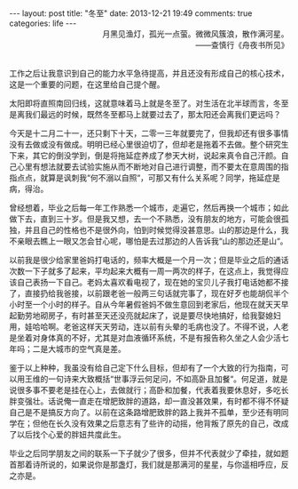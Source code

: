 #+BEGIN_HTML
---
layout: post
title: "冬至"
date: 2013-12-21 19:49
comments: true
categories: life 
---
#+END_HTML

#+BEGIN_HTML
<div style="text-align:right;">月黑见渔灯，孤光一点萤。微微风簇浪，散作满河星。</span></br>——查慎行《舟夜书所见》</div></br>
#+END_HTML

工作之后让我意识到自己的能力水平急待提高，并且还没有形成自己的核心技术，这是一个重要的问题，在这里给自己提个醒。

太阳即将直照南回归线，这就意味着马上就是冬至了。对生活在北半球而言，冬至是离我们最远的时候，既然冬至都马上就要过去了，那太阳还会离我们更远吗？

今天是十二月二十一，还只剩下十天，二零一三年就要完了，但我却还有很多事情没有去做或没有做成。明明已经心里很迫切了，但却老是拖着不去做。整个研究生下来，其它的倒没学到，倒是将拖延症养成了参天大树，说起来真令自己汗颜。自己心里有想法就要去试验实施从而不断地对自己进行调整，而不要太在意周围的指指点点，就算是讽刺我“何不溺以自照“，可那又有什么关系呢？同学，拖延症是病，得治。

曾经想着，毕业之后每一年工作熟悉一个城市，走遍它，然后再换一个城市；如此做下去，直到三十岁。但是我又想，去一个不熟悉，没有朋友的地方，可能会很孤独，并且自己的性格也不是很外向，怕到时候觉得没甚意思。山的那边是什么，我不亲眼去瞧上一眼又怎会甘心呢，哪怕是去过那边的人告诉我“山的那边还是山“。

以前我是很少给家里爸妈打电话的，频率大概是一个月一次；但是毕业之后的通话次数一下子就多了起来，平均起来大概有一周一两次的样子，在这点上，我觉得应该自己表扬一下自己。老妈太喜欢看电视了，现在她的宝贝儿子我打电话她都不接了，直接扔给我爸接，以前跟老爸一般两三句话就完事了，现在好歹也能胡侃半个小时至一个小时的样子。自从今年暑假爸妈不做生意回到老家后，他现在就天天早起勤劳地砌房子，有时甚至天还没亮就起床了，说是要尽快地搞好，给我娶媳妇用，娃哈哈啊。老爸这样天天劳动，连以前有头晕的毛病也没了。不得不说，人老是坐着对身体真的不好，尤其是对血液循环系统，不是有报告称久坐之人会少活七年吗；二是大城市的空气真是差。

鉴于以上种种，我虽没有给自己定下什么目标，但却有了一个大致的行为指南，可以用王维的一句诗来大致概括“世事浮云何足问，不如高卧且加餐“。何足道，就是说很多事不要老是挂在心上，去做就行；高卧和加餐，代表着我要休息好，多吃长胖变强壮。话说俺一直走在增肥致胖的道路，却一直没甚效果，有时都不得不怀疑自己是不是搞反方向了。以前在这条路增肥致胖的路上我并不孤单，至少还有明同学在；但他在长久没有效果之后意志有了些许的动摇，他背叛了原先的自己，改成了以后找个心爱的胖妞共度此生。

毕业之后同学朋友之间的联系一下子就少了很多，但并不代表就少了牵挂，就如题首那着诗所说的，如果说你是那盏灯，我们就是那满河的星星，与你遥相呼应，反之亦是。





